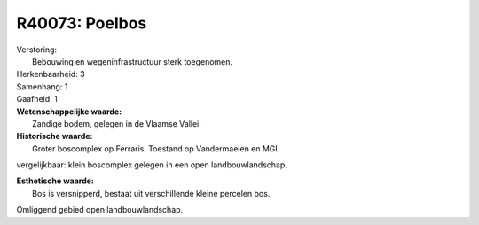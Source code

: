 R40073: Poelbos
===============

| Verstoring:
|  Bebouwing en wegeninfrastructuur sterk toegenomen.

| Herkenbaarheid: 3

| Samenhang: 1

| Gaafheid: 1

| **Wetenschappelijke waarde:**
|  Zandige bodem, gelegen in de Vlaamse Vallei.

| **Historische waarde:**
|  Groter boscomplex op Ferraris. Toestand op Vandermaelen en MGI
vergelijkbaar: klein boscomplex gelegen in een open landbouwlandschap.

| **Esthetische waarde:**
|  Bos is versnipperd, bestaat uit verschillende kleine percelen bos.
Omliggend gebied open landbouwlandschap.



